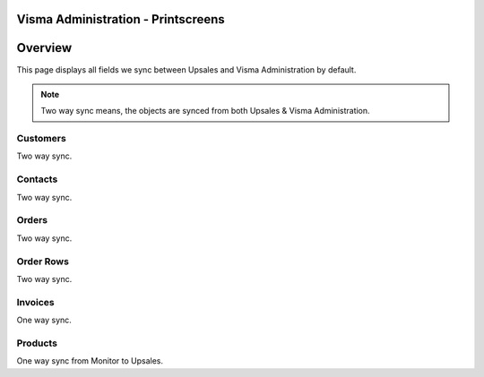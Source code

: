 Visma Administration - Printscreens
=================

Overview
============

This page displays all fields we sync between Upsales and Visma Administration by default.

.. note::
    Two way sync means, the objects are synced from both Upsales & Visma Administration.



Customers
------------------

Two way sync.

.. image:: /_static/printscreens/vismaadmin/VismaAdmin-Customer1.png

Contacts
------------------

Two way sync.


Orders
------------------

Two way sync.


Order Rows
------------------

Two way sync.


Invoices
------------------

One way sync.

.. image:: /_static/printscreens/vismaadmin/VismaAdmin-Invoice1.png
.. image:: /_static/printscreens/vismaadmin/VismaAdmin-Invoice2.png

Products
------------------

One way sync from Monitor to Upsales.

